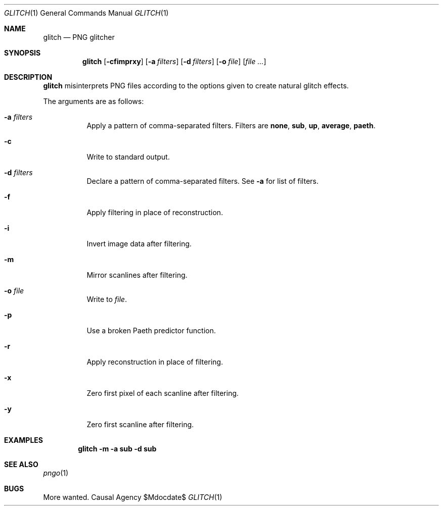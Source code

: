 .Dd $Mdocdate$
.Dt GLITCH 1
.Os "Causal Agency"
.Sh NAME
.Nm glitch
.Nd PNG glitcher
.Sh SYNOPSIS
.Nm
.Op Fl cfimprxy
.Op Fl a Ar filters
.Op Fl d Ar filters
.Op Fl o Ar file
.Op Ar
.Sh DESCRIPTION
.Nm
misinterprets PNG files
according to the options given
to create natural glitch effects.
.Pp
The arguments are as follows:
.Bl -tag -width Ds
.It Fl a Ar filters
Apply a pattern of comma-separated filters.
Filters are
.Cm none ,
.Cm sub ,
.Cm up ,
.Cm average ,
.Cm paeth .
.It Fl c
Write to standard output.
.It Fl d Ar filters
Declare a pattern of comma-separated filters.
See
.Fl a
for list of filters.
.It Fl f
Apply filtering in place of reconstruction.
.It Fl i
Invert image data after filtering.
.It Fl m
Mirror scanlines after filtering.
.It Fl o Ar file
Write to
.Ar file .
.It Fl p
Use a broken Paeth predictor function.
.It Fl r
Apply reconstruction in place of filtering.
.It Fl x
Zero first pixel of each scanline after filtering.
.It Fl y
Zero first scanline after filtering.
.El
.Sh EXAMPLES
.Dl glitch -m -a sub -d sub
.Sh SEE ALSO
.Xr pngo 1
.Sh BUGS
More wanted.
